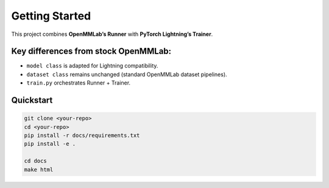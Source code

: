 Getting Started
===============

This project combines **OpenMMLab’s Runner** with **PyTorch Lightning’s Trainer**.

Key differences from stock OpenMMLab:
-------------------------------------

- ``model class`` is adapted for Lightning compatibility.
- ``dataset class`` remains unchanged (standard OpenMMLab dataset pipelines).
- ``train.py`` orchestrates Runner + Trainer.

Quickstart
----------

.. code-block:: bash

   git clone <your-repo>
   cd <your-repo>
   pip install -r docs/requirements.txt
   pip install -e .

   cd docs
   make html
